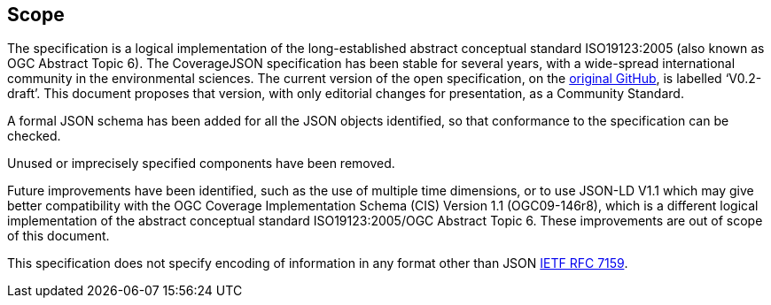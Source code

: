== Scope

The specification is a logical implementation of the long-established abstract conceptual standard ISO19123:2005 (also known as OGC Abstract Topic 6). The CoverageJSON specification has been stable for several years, with a wide-spread international community in the environmental sciences. The current version of the open specification, on the https://github.com/covjson/specification[original GitHub], is labelled ‘V0.2-draft’. This document proposes that version, with only editorial changes for presentation, as a Community Standard. 

A formal JSON schema has been added for all the JSON objects identified, so that conformance to the specification can be checked. 

Unused or imprecisely specified components have been removed.

Future improvements have been identified, such as the use of multiple time dimensions, or to use JSON-LD V1.1 which may give better compatibility with the OGC Coverage Implementation Schema (CIS) Version 1.1 (OGC09-146r8), which is a different logical implementation of the abstract conceptual standard ISO19123:2005/OGC Abstract Topic 6. These improvements are out of scope of this document.

This specification does not specify encoding of information in any format other than JSON https://datatracker.ietf.org/doc/html/rfc7159[IETF RFC 7159].
